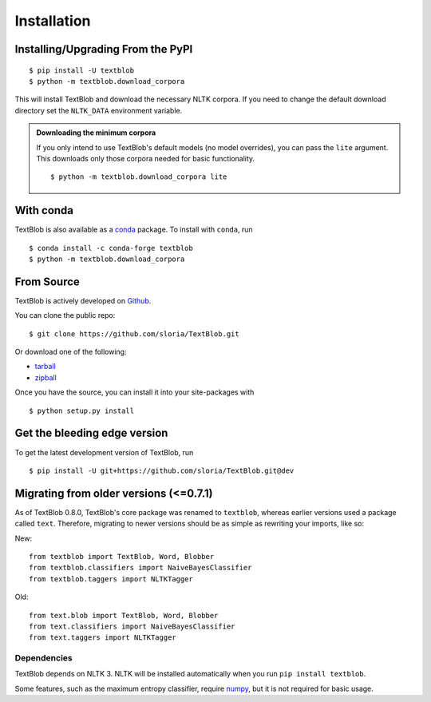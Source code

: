 .. _install:

Installation
============

Installing/Upgrading From the PyPI
----------------------------------
::

    $ pip install -U textblob
    $ python -m textblob.download_corpora

This will install TextBlob and download the necessary NLTK corpora. If you need to change the default download directory set the ``NLTK_DATA`` environment variable.

.. admonition:: Downloading the minimum corpora

    If you only intend to use TextBlob's default models (no model overrides), you can pass the ``lite`` argument. This downloads only those corpora needed for basic functionality.
    ::

        $ python -m textblob.download_corpora lite

With conda
----------

TextBlob is also available as a `conda <http://conda.pydata.org/>`_ package. To install with ``conda``, run ::

    $ conda install -c conda-forge textblob
    $ python -m textblob.download_corpora

From Source
-----------

TextBlob is actively developed on Github_.

You can clone the public repo: ::

    $ git clone https://github.com/sloria/TextBlob.git

Or download one of the following:

* tarball_
* zipball_

Once you have the source, you can install it into your site-packages with ::

    $ python setup.py install

.. _Github: https://github.com/sloria/TextBlob
.. _tarball: https://github.com/sloria/TextBlob/tarball/master
.. _zipball: https://github.com/sloria/TextBlob/zipball/master


Get the bleeding edge version
-----------------------------

To get the latest development version of TextBlob, run
::

    $ pip install -U git+https://github.com/sloria/TextBlob.git@dev


Migrating from older versions (<=0.7.1)
---------------------------------------

As of TextBlob 0.8.0, TextBlob's core package was renamed to ``textblob``, whereas earlier versions used a package called ``text``. Therefore, migrating to newer versions should be as simple as rewriting your imports, like so:

New:
::

    from textblob import TextBlob, Word, Blobber
    from textblob.classifiers import NaiveBayesClassifier
    from textblob.taggers import NLTKTagger

Old:
::

    from text.blob import TextBlob, Word, Blobber
    from text.classifiers import NaiveBayesClassifier
    from text.taggers import NLTKTagger


Dependencies
++++++++++++

TextBlob depends on NLTK 3. NLTK will be installed automatically when you run ``pip install textblob``.

Some features, such as the maximum entropy classifier, require `numpy`_, but it is not required for basic usage.

.. _numpy: http://www.numpy.org/

.. _NLTK: http://nltk.org/
